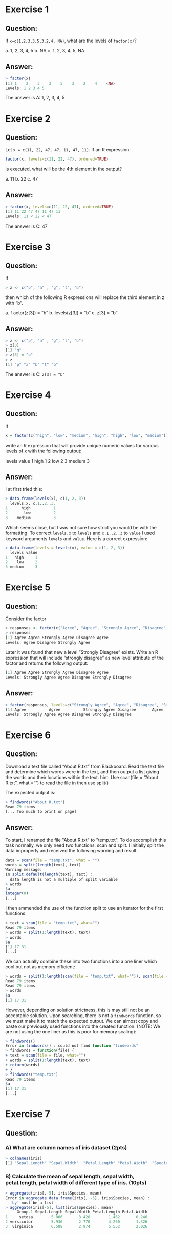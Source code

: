 * Exercise 1
** Question:
If ~x=c(1,2,3,3,5,3,2,4, NA)~, what are the levels of ~factor(x)~?

a.  1, 2, 3, 4, 5
b.  NA
c.  1, 2, 3, 4, 5, NA
** Answer:
#+begin_src R
> factor(x)
[1] 1    2    3    3    5    3    2    4    <NA>
Levels: 1 2 3 4 5
#+end_src

The answer is A: 1, 2, 3, 4, 5

* Exercise 2
** Question:
Let ~x = c(11, 22, 47, 47, 11, 47, 11)~. If an R expression:

#+begin_src R
factor(x, levels=c(11, 22, 47), ordered=TRUE)
#+end_src

is executed, what will be the 4th element in the output?

a. 11
b. 22
c. 47

** Answer:
#+begin_src R
> factor(x, levels=c(11, 22, 47), ordered=TRUE)
[1] 11 22 47 47 11 47 11
Levels: 11 < 22 < 47
#+end_src

The answer is C: 47

* Exercise 3
** Question:
If

#+begin_src R
> z <- c("p", "a" , "g", "t", "b")
#+end_src

then which of the following R expressions will replace the third element in z with ”b”.

a. f actor(z[3]) = “b”
b. levels(z[3]) = “b”
c. z[3] = “b”

** Answer:
#+begin_src R
> z <- c("p", "a" , "g", "t", "b")
> z[3]
[1] "g"
> z[3] = "b"
> z
[1] "p" "a" "b" "t" "b"
#+end_src

The answer is C: ~z[3] = "b"~

* Exercise 4
** Question:
If

#+begin_src R
x = factor(c("high", "low", "medium", "high", "high", "low", "medium"))
#+end_src

write an R expression that will provide unique numeric values for various levels of x with the following output:
#+begin_output
   levels  value
1   high   1
2    low   2
3 medium   3
#+end_output

** Answer:
I at first tried this:
#+begin_src R
> data.frame(levels(x), c(1, 2, 3))
  levels.x. c.1..2..3.
1      high          1
2       low          2
3    medium          3
#+end_src

Which seems close, but I was not sure how strict you would be with the formatting. To correct ~levels.x~ to ~levels~ and ~c.1..2..3~ to ~value~ I used keyword arguments ~levels~ and ~value~. Here is a correct expression:

#+begin_src R
> data.frame(levels = levels(x), value = c(1, 2, 3))
  levels value
1   high     1
2    low     2
3 medium     3
#+end_src
* Exercise 5
** Question:
Consider the factor

#+begin_src R
> responses <- factor(c("Agree", "Agree", "Strongly Agree", "Disagree", "Agree"))
> responses
[1] Agree Agree Strongly Agree Disagree Agree
Levels: Agree Disagree Strongly Agree
#+end_src

Later it was found that new a level ”Strongly Disagree” exists. Write an R expression that will include
”strongly disagree” as new level attribute of the factor and returns the following output:

#+begin_src R
[1] Agree Agree Strongly Agree Disagree Agree
Levels: Strongly Agree Agree Disagree Strongly Disagree
#+end_src
** Answer:
#+begin_src R
> factor(responses, levels=c("Strongly Agree", "Agree", "Disagree", "Strongly Disagree"))
[1] Agree          Agree          Strongly Agree Disagree       Agree
Levels: Strongly Agree Agree Disagree Strongly Disagree
#+end_src
* Exercise 6
** Question:
Download a text file called “About R.txt” from Blackboard. Read the text file and determine which words were
in the text, and then output a list giving the words and their locations within the text.
hint: Use scan(file = “About R.txt”, what =“”) to read the file in then use split()

The expected output is:
#+begin_src R
> findwords("About R.txt")
Read 79 items
[... Too much to print on page]
#+end_src

** Answer:
To start, I renamed the file "About R.txt" to "temp.txt". To do accomplish this task normally, we only need two functions: scan and split. I initially split the data improperly and received the following warning and result:
#+begin_src R
data = scan(file = "temp.txt", what = "")
words = split(length(text), text)
Warning message:
In split.default(length(text), text) :
  data length is not a multiple of split variable
> words
$a
integer(0)
[...]
#+end_src

I then ammended the use of the function split to use an iterator for the first functions:
#+begin_src R
> text = scan(file = "temp.txt", what="")
Read 79 items
> words = split(1:length(text), text)
> words
$a
[1] 17 31
[...]
#+end_src

We can actually combine these into two functions into a one liner which cool but not as memory efficient:
#+begin_src R
> words = split(1:length(scan(file = "temp.txt", what="")), scan(file = "temp.txt", what=""))
Read 79 items
Read 79 items
> words
$a
[1] 17 31
#+end_src

However, depending on solution strictness, this is may still not be an acceptable solution. Upon searching, there is not a ~findwords~ function, so we must make it to match the expected output. We can almost copy and paste our previously used functions into the created function. (NOTE: We are not using the one liner as this is poor for memory scaling):
#+begin_src R
> findwords()
Error in findwords() : could not find function "findwords"
> findwords = function(file) {
+ text = scan(file = file, what="")
+ words = split(1:length(text), text)
+ return(words)
+ }
> findwords("temp.txt")
Read 79 items
$a
[1] 17 31
[...]
#+end_src
* Exercise 7
** Question:
*** A) What are column names of iris dataset (2pts)
#+begin_src R
> colnames(iris)
[1] "Sepal.Length" "Sepal.Width"  "Petal.Length" "Petal.Width"  "Species"
#+end_src
*** B) Calculate the mean of sepal length, sepal width, petal.length, petal width of different type of iris. (10pts)
#+begin_src R
> aggregate(iris[,-5], iris$Species, mean)
Error in aggregate.data.frame(iris[, -5], iris$Species, mean) :
  'by' must be a list
> aggregate(iris[-5], list(iris$Species), mean)
     Group.1 Sepal.Length Sepal.Width Petal.Length Petal.Width
1     setosa        5.006       3.428        1.462       0.246
2 versicolor        5.936       2.770        4.260       1.326
3  virginica        6.588       2.974        5.552       2.026
#+end_src
